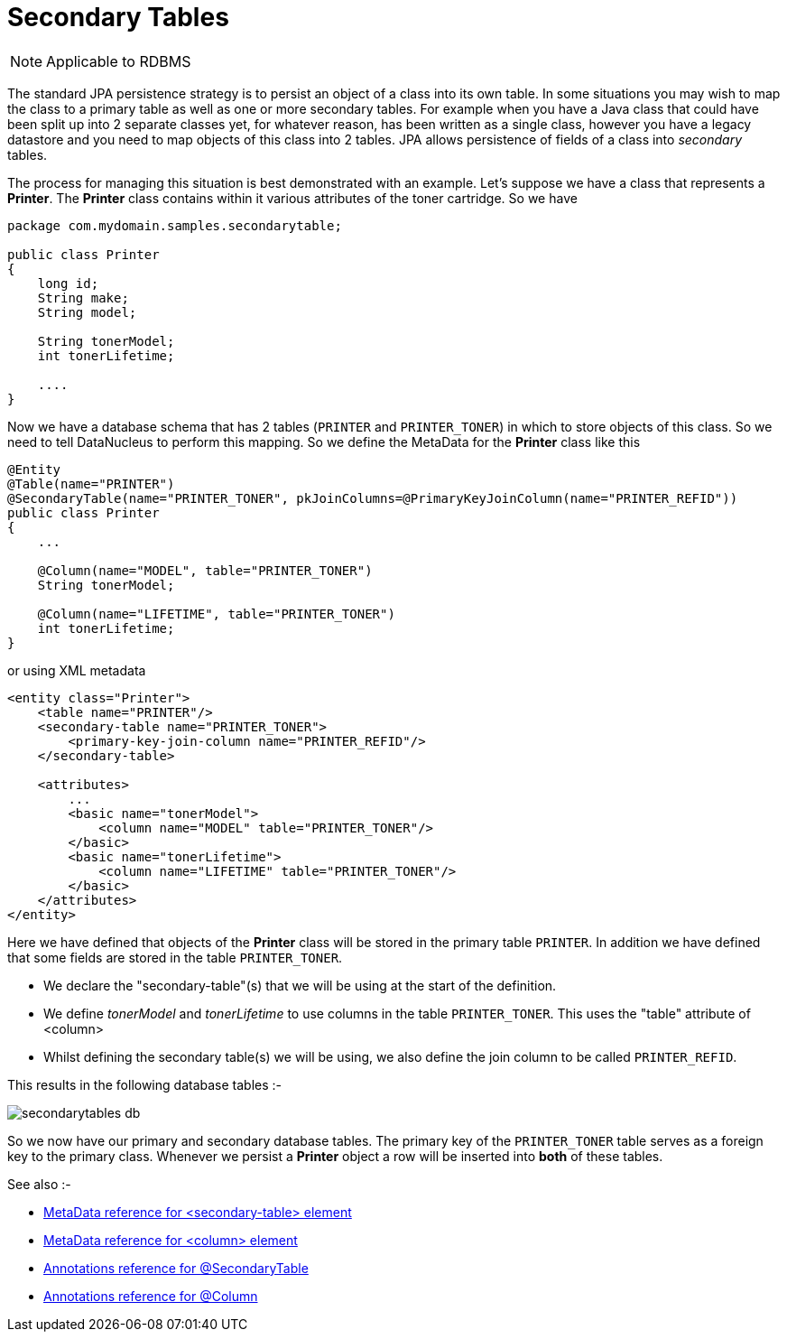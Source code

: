 [[secondary_tables]]
= Secondary Tables
:_basedir: ../
:_imagesdir: images/

NOTE: Applicable to RDBMS

The standard JPA persistence strategy is to persist an object of a class into its own table. In some 
situations you may wish to map the class to a primary table as well as one or more secondary tables. 
For example when you have a Java class that could have been split up into 2 separate classes yet, for 
whatever reason, has been written as a single class, however you have a legacy datastore and you need to 
map objects of this class into 2 tables. JPA allows persistence of fields of a class into _secondary_
tables.

The process for managing this situation is best demonstrated with an example. Let's suppose we have a class
that represents a *Printer*. The *Printer* class contains within it various attributes of the
toner cartridge. So we have

[source,java]
-----
package com.mydomain.samples.secondarytable;

public class Printer
{
    long id;
    String make;
    String model;

    String tonerModel;
    int tonerLifetime;

    ....
}
-----

Now we have a database schema that has 2 tables (`PRINTER` and `PRINTER_TONER`) in which to store objects of this class.
So we need to tell DataNucleus to perform this mapping. So we define the MetaData for the *Printer* class like this

[source,java]
-----
@Entity
@Table(name="PRINTER")
@SecondaryTable(name="PRINTER_TONER", pkJoinColumns=@PrimaryKeyJoinColumn(name="PRINTER_REFID"))
public class Printer
{
    ...

    @Column(name="MODEL", table="PRINTER_TONER")
    String tonerModel;

    @Column(name="LIFETIME", table="PRINTER_TONER")
    int tonerLifetime;
}
-----

or using XML metadata

[source,xml]
-----
<entity class="Printer">
    <table name="PRINTER"/>
    <secondary-table name="PRINTER_TONER">
        <primary-key-join-column name="PRINTER_REFID"/>
    </secondary-table>

    <attributes>
        ...
        <basic name="tonerModel">
            <column name="MODEL" table="PRINTER_TONER"/>
        </basic>
        <basic name="tonerLifetime">
            <column name="LIFETIME" table="PRINTER_TONER"/>
        </basic>
    </attributes>
</entity>
-----

Here we have defined that objects of the *Printer* class will be stored in the primary table `PRINTER`. 
In addition we have defined that some fields are stored in the table `PRINTER_TONER`.

* We declare the "secondary-table"(s) that we will be using at the start of the definition.
* We define _tonerModel_ and _tonerLifetime_ to use columns in the table `PRINTER_TONER`. This uses the "table" attribute of <column>
* Whilst defining the secondary table(s) we will be using, we also define the join column to be called `PRINTER_REFID`.

This results in the following database tables :-

image:../images/secondarytables_db.png[]

So we now have our primary and secondary database tables. The primary key of the `PRINTER_TONER` table serves as a foreign key to the primary class. 
Whenever we persist a *Printer* object a row will be inserted into *both* of these tables.

See also :-

* link:metadata_xml.html#secondary-table[MetaData reference for <secondary-table> element]
* link:metadata_xml.html#column[MetaData reference for <column> element]
* link:annotations.html#SecondaryTable[Annotations reference for @SecondaryTable]
* link:annotations.html#Column[Annotations reference for @Column]
